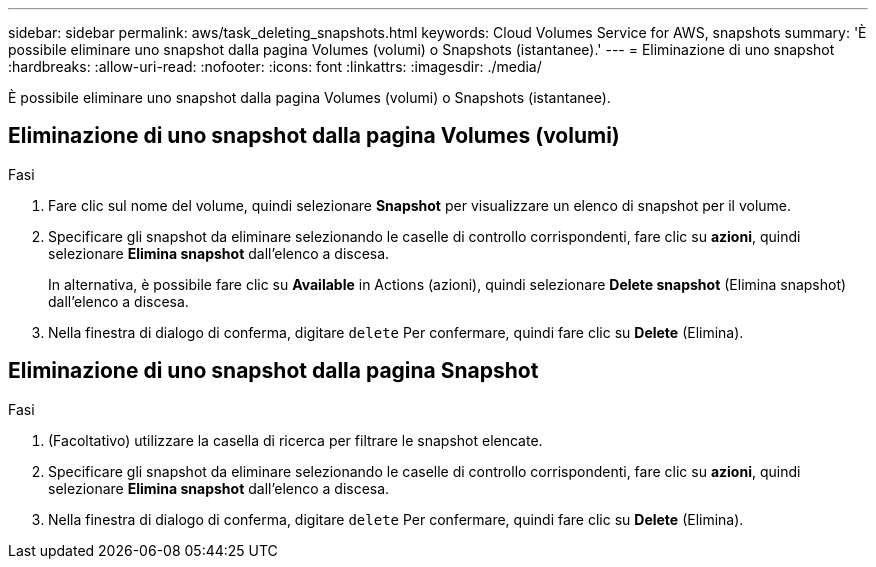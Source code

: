 ---
sidebar: sidebar 
permalink: aws/task_deleting_snapshots.html 
keywords: Cloud Volumes Service for AWS, snapshots 
summary: 'È possibile eliminare uno snapshot dalla pagina Volumes (volumi) o Snapshots (istantanee).' 
---
= Eliminazione di uno snapshot
:hardbreaks:
:allow-uri-read: 
:nofooter: 
:icons: font
:linkattrs: 
:imagesdir: ./media/


[role="lead"]
È possibile eliminare uno snapshot dalla pagina Volumes (volumi) o Snapshots (istantanee).



== Eliminazione di uno snapshot dalla pagina Volumes (volumi)

.Fasi
. Fare clic sul nome del volume, quindi selezionare *Snapshot* per visualizzare un elenco di snapshot per il volume.
. Specificare gli snapshot da eliminare selezionando le caselle di controllo corrispondenti, fare clic su *azioni*, quindi selezionare *Elimina snapshot* dall'elenco a discesa.
+
In alternativa, è possibile fare clic su *Available* in Actions (azioni), quindi selezionare *Delete snapshot* (Elimina snapshot) dall'elenco a discesa.

. Nella finestra di dialogo di conferma, digitare `delete` Per confermare, quindi fare clic su *Delete* (Elimina).




== Eliminazione di uno snapshot dalla pagina Snapshot

.Fasi
. (Facoltativo) utilizzare la casella di ricerca per filtrare le snapshot elencate.
. Specificare gli snapshot da eliminare selezionando le caselle di controllo corrispondenti, fare clic su *azioni*, quindi selezionare *Elimina snapshot* dall'elenco a discesa.
. Nella finestra di dialogo di conferma, digitare `delete` Per confermare, quindi fare clic su *Delete* (Elimina).

